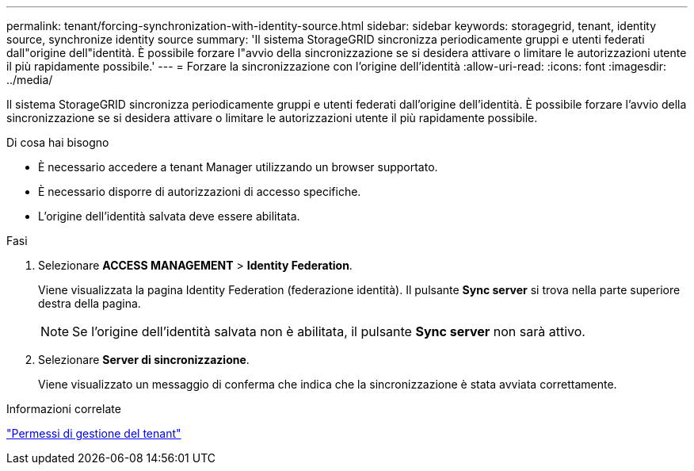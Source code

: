 ---
permalink: tenant/forcing-synchronization-with-identity-source.html 
sidebar: sidebar 
keywords: storagegrid, tenant, identity source, synchronize identity source 
summary: 'Il sistema StorageGRID sincronizza periodicamente gruppi e utenti federati dall"origine dell"identità. È possibile forzare l"avvio della sincronizzazione se si desidera attivare o limitare le autorizzazioni utente il più rapidamente possibile.' 
---
= Forzare la sincronizzazione con l'origine dell'identità
:allow-uri-read: 
:icons: font
:imagesdir: ../media/


[role="lead"]
Il sistema StorageGRID sincronizza periodicamente gruppi e utenti federati dall'origine dell'identità. È possibile forzare l'avvio della sincronizzazione se si desidera attivare o limitare le autorizzazioni utente il più rapidamente possibile.

.Di cosa hai bisogno
* È necessario accedere a tenant Manager utilizzando un browser supportato.
* È necessario disporre di autorizzazioni di accesso specifiche.
* L'origine dell'identità salvata deve essere abilitata.


.Fasi
. Selezionare *ACCESS MANAGEMENT* > *Identity Federation*.
+
Viene visualizzata la pagina Identity Federation (federazione identità). Il pulsante *Sync server* si trova nella parte superiore destra della pagina.

+

NOTE: Se l'origine dell'identità salvata non è abilitata, il pulsante *Sync server* non sarà attivo.

. Selezionare *Server di sincronizzazione*.
+
Viene visualizzato un messaggio di conferma che indica che la sincronizzazione è stata avviata correttamente.



.Informazioni correlate
link:tenant-management-permissions.html["Permessi di gestione del tenant"]
